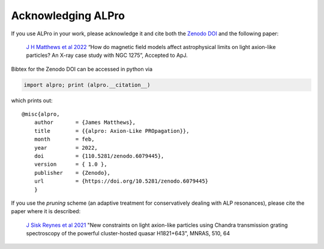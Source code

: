 Acknowledging ALPro
-------------------------------

If you use ALPro in your work, please acknowledge it and cite both the `Zenodo DOI <https://doi.org/10.5281/zenodo.6079445>`_ and the following paper:

	`J H Matthews et al 2022 </#>`_
	“How do magnetic field models affect astrophysical limits on light axion-like particles? An X-ray case study with NGC 1275”, Accepted to ApJ. 

Bibtex for the Zenodo DOI can be accessed in python via 

.. code:: python

     import alpro; print (alpro.__citation__)

which prints out::

    @misc{alpro,
	author       = {James Matthews},
	title        = {{alpro: Axion-Like PROpagation}},
	month        = feb,
	year         = 2022,
	doi          = {110.5281/zenodo.6079445},
	version      = { 1.0 },
	publisher    = {Zenodo},
	url          = {https://doi.org/10.5281/zenodo.6079445}
	}


If you use the `pruning` scheme (an adaptive treatment for conservatively dealing with ALP resonances), please cite the paper where it is described:

	`J Sisk Reynes et al 2021 <https://ui.adsabs.harvard.edu/abs/2022MNRAS.510.1264S/abstract>`_ 
	"New constraints on light axion-like particles using Chandra transmission grating spectroscopy of the powerful cluster-hosted quasar H1821+643", MNRAS, 510, 64

